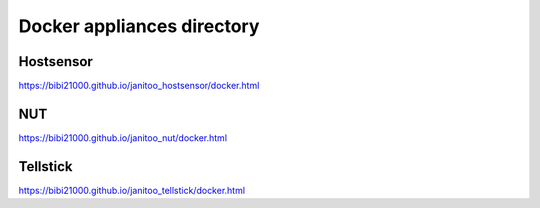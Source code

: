 ===========================
Docker appliances directory
===========================

Hostsensor
==========

https://bibi21000.github.io/janitoo_hostsensor/docker.html

NUT
===

https://bibi21000.github.io/janitoo_nut/docker.html

Tellstick
=========

https://bibi21000.github.io/janitoo_tellstick/docker.html

